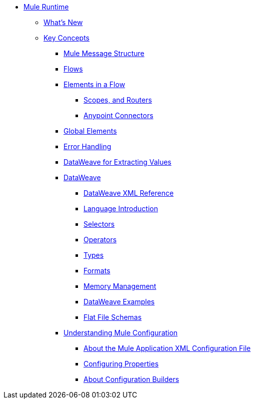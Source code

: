// Mule User Guide 4 TOC

* link:/mule-user-guide/v/4.0/index[Mule Runtime]
** link:/mule-user-guide/v/4.0/mule-runtime-updates[What's New]
** link:/mule-user-guide/v/4.0/mule-concepts[Key Concepts]
*** link:/mule-user-guide/v/4.0/mule-message-structure[Mule Message Structure]
*** link:/mule-user-guide/v/4.0/using-flows-for-service-orchestration[Flows]
*** link:/mule-user-guide/v/4.0/elements-in-a-mule-flow[Elements in a Flow]
**** link:/mule-user-guide/v/4.0/mule-filters-scopes-and-routers[Scopes, and Routers]
**** link:/mule-user-guide/v/4.0/mule-connectors[Anypoint Connectors]
*** link:/mule-user-guide/v/4.0/global-elements[Global Elements]
*** link:/mule-user-guide/v/4.0/error-handling[Error Handling]
*** link:/mule-user-guide/v/4.0/dataweave-for-extracting-values[DataWeave for Extracting Values]
*** link:/mule-user-guide/v/4.0/dataweave[DataWeave]
**** link:/mule-user-guide/v/4.0/dataweave-xml-reference[DataWeave XML Reference]
**** link:/mule-user-guide/v/4.0/dataweave-language-introduction[Language Introduction]
**** link:/mule-user-guide/v/4.0/dataweave-selectors[Selectors]
**** link:/mule-user-guide/v/4.0/dataweave-operators[Operators]
**** link:/mule-user-guide/v/4.0/dataweave-types[Types]
**** link:/mule-user-guide/v/4.0/dataweave-formats[Formats]
**** link:/mule-user-guide/v/4.0/dataweave-memory-management[Memory Management]
**** link:/mule-user-guide/v/4.0/dataweave-examples[DataWeave Examples]
**** link:/mule-user-guide/v/4.0/dataweave-flat-file-schemas[Flat File Schemas]

*** link:/mule-user-guide/v/4.0/understanding-mule-configuration[Understanding Mule Configuration]
**** link:/mule-user-guide/v/4.0/about-the-xml-configuration-file[About the Mule Application XML Configuration File]
**** link:/mule-user-guide/v/4.0/configuring-properties[Configuring Properties]
**** link:/mule-user-guide/v/4.0/about-configuration-builders[About Configuration Builders]
////
TODO: we should get rid of this and re-arrange this content somewhere else.
**** link:/mule-user-guide/v/4.0/mule-application-architecture[Flow Architecture in a Mule Application]
////
